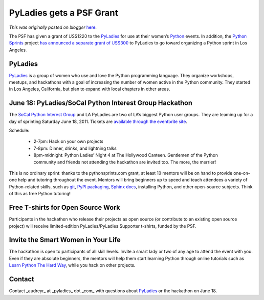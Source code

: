 .. post:: 2011-06-14
   :tags: diversity, post, advocacy, grants, women, sprints, legacy-blogger
   :author: Python Software Foundation
   :category: Legacy
   :location: World
   :language: en

PyLadies gets a PSF Grant
=========================

*This was originally posted on blogger* `here <https://pyfound.blogspot.com/2011/06/pyladies-gets-psf-grant.html>`_.

The PSF has given a grant of US$1220 to the
`PyLadies <http://www.pyladies.com/>`_ for use at their women’s
`Python <http://python.org/>`_ events. In addition, the `Python
Sprints <http://pythonsprints.com/>`_ project `has announced a separate grant of
US$300 <http://pythonsprints.com/2011/06/9/pyladies-sprint-los-angeles/>`_ to
PyLadies to go toward organizing a Python sprint in Los Angeles.

PyLadies
^^^^^^^^

`PyLadies <http://www.pyladies.com/>`_ is a group of women who use and love the
Python programming language. They organize workshops, meetups, and hackathons
with a goal of increasing the number of women active in the Python community.
They started in Los Angeles, California, but plan to expand with local
chapters in other areas.

June 18: PyLadies/SoCal Python Interest Group Hackathon
^^^^^^^^^^^^^^^^^^^^^^^^^^^^^^^^^^^^^^^^^^^^^^^^^^^^^^^

The `SoCal Python Interest Group <http://socal-piggies.org/scp>`_ and LA
PyLadies are two of LA’s biggest Python user groups. They are teaming up for a
day of sprinting Saturday June 18, 2011. Tickets are `available through the
eventbrite site <http://pyladies-hackathon.eventbrite.com/>`_.

Schedule:

  * 2-7pm: Hack on your own projects
  * 7-8pm: Dinner, drinks, and lightning talks
  * 8pm-midnight: Python Ladies’ Night 4 at The Hollywood Canteen. Gentlemen of the Python community and friends not attending the hackathon are invited too. The more, the merrier!

This is no ordinary sprint: thanks to the pythonsprints.com grant, at least 10
mentors will be on hand to provide one-on-one help and tutoring throughout the
event. Mentors will bring beginners up to speed and teach attendees a variety
of Python-related skills, such as `git <http://git-scm.org/>`_, `PyPI
packaging <http://pypi.python.org/pypi>`_, `Sphinx
docs <http://sphinx.pocoo.org/>`_, installing Python, and other open-source
subjects. Think of this as free Python tutoring!

Free T-shirts for Open Source Work
^^^^^^^^^^^^^^^^^^^^^^^^^^^^^^^^^^

Participants in the hackathon who release their projects as open source (or
contribute to an existing open source project) will receive limited-edition
PyLadies/PyLadies Supporter t-shirts, funded by the PSF.

Invite the Smart Women in Your Life
^^^^^^^^^^^^^^^^^^^^^^^^^^^^^^^^^^^

The hackathon is open to participants of all skill levels. Invite a smart lady
or two of any age to attend the event with you. Even if they are absolute
beginners, the mentors will help them start learning Python through online
tutorials such as `Learn Python The Hard
Way <http://learnpythonthehardway.org/>`_, while you hack on other projects.

Contact
^^^^^^^

Contact _audreyr_ at _pyladies_ dot _com_ with questions about
`PyLadies <http://www.pyladies.com/>`_ or the hackathon on June 18.

